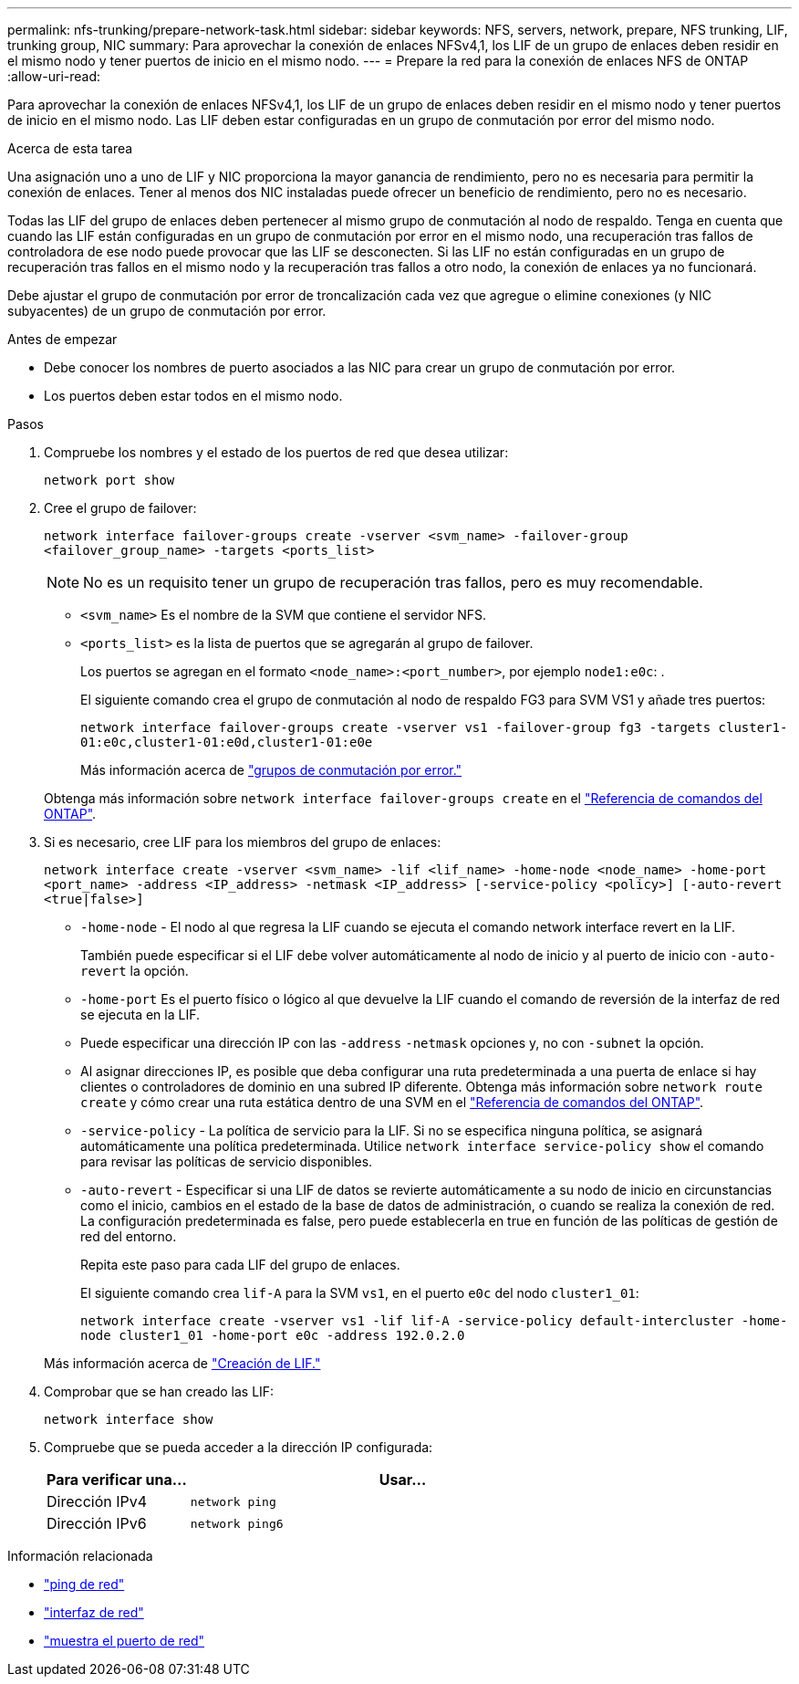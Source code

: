 ---
permalink: nfs-trunking/prepare-network-task.html 
sidebar: sidebar 
keywords: NFS, servers, network, prepare, NFS trunking, LIF, trunking group, NIC 
summary: Para aprovechar la conexión de enlaces NFSv4,1, los LIF de un grupo de enlaces deben residir en el mismo nodo y tener puertos de inicio en el mismo nodo. 
---
= Prepare la red para la conexión de enlaces NFS de ONTAP
:allow-uri-read: 


[role="lead"]
Para aprovechar la conexión de enlaces NFSv4,1, los LIF de un grupo de enlaces deben residir en el mismo nodo y tener puertos de inicio en el mismo nodo. Las LIF deben estar configuradas en un grupo de conmutación por error del mismo nodo.

.Acerca de esta tarea
Una asignación uno a uno de LIF y NIC proporciona la mayor ganancia de rendimiento, pero no es necesaria para permitir la conexión de enlaces. Tener al menos dos NIC instaladas puede ofrecer un beneficio de rendimiento, pero no es necesario.

Todas las LIF del grupo de enlaces deben pertenecer al mismo grupo de conmutación al nodo de respaldo. Tenga en cuenta que cuando las LIF están configuradas en un grupo de conmutación por error en el mismo nodo, una recuperación tras fallos de controladora de ese nodo puede provocar que las LIF se desconecten. Si las LIF no están configuradas en un grupo de recuperación tras fallos en el mismo nodo y la recuperación tras fallos a otro nodo, la conexión de enlaces ya no funcionará.

Debe ajustar el grupo de conmutación por error de troncalización cada vez que agregue o elimine conexiones (y NIC subyacentes) de un grupo de conmutación por error.

.Antes de empezar
* Debe conocer los nombres de puerto asociados a las NIC para crear un grupo de conmutación por error.
* Los puertos deben estar todos en el mismo nodo.


.Pasos
. Compruebe los nombres y el estado de los puertos de red que desea utilizar:
+
[source, cli]
----
network port show
----
. Cree el grupo de failover:
+
`network interface failover-groups create -vserver <svm_name> -failover-group <failover_group_name> -targets <ports_list>`

+

NOTE: No es un requisito tener un grupo de recuperación tras fallos, pero es muy recomendable.

+
** `<svm_name>` Es el nombre de la SVM que contiene el servidor NFS.
** `<ports_list>` es la lista de puertos que se agregarán al grupo de failover.
+
Los puertos se agregan en el formato `<node_name>:<port_number>`, por ejemplo `node1:e0c`: .

+
El siguiente comando crea el grupo de conmutación al nodo de respaldo FG3 para SVM VS1 y añade tres puertos:

+
`network interface failover-groups create -vserver vs1 -failover-group fg3 -targets cluster1-01:e0c,cluster1-01:e0d,cluster1-01:e0e`

+
Más información acerca de link:../networking/configure_failover_groups_and_policies_for_lifs_overview.html["grupos de conmutación por error."]

+
Obtenga más información sobre `network interface failover-groups create` en el link:https://docs.netapp.com/us-en/ontap-cli/network-interface-failover-groups-create.html["Referencia de comandos del ONTAP"^].



. Si es necesario, cree LIF para los miembros del grupo de enlaces:
+
`network interface create -vserver <svm_name> -lif <lif_name> -home-node <node_name> -home-port <port_name> -address <IP_address> -netmask <IP_address> [-service-policy <policy>] [-auto-revert <true|false>]`

+
** `-home-node` - El nodo al que regresa la LIF cuando se ejecuta el comando network interface revert en la LIF.
+
También puede especificar si el LIF debe volver automáticamente al nodo de inicio y al puerto de inicio con `-auto-revert` la opción.

** `-home-port` Es el puerto físico o lógico al que devuelve la LIF cuando el comando de reversión de la interfaz de red se ejecuta en la LIF.
** Puede especificar una dirección IP con las `-address` `-netmask` opciones y, no con `-subnet` la opción.
** Al asignar direcciones IP, es posible que deba configurar una ruta predeterminada a una puerta de enlace si hay clientes o controladores de dominio en una subred IP diferente. Obtenga más información sobre `network route create` y cómo crear una ruta estática dentro de una SVM en el link:https://docs.netapp.com/us-en/ontap-cli/network-route-create.html["Referencia de comandos del ONTAP"^].
** `-service-policy` - La política de servicio para la LIF. Si no se especifica ninguna política, se asignará automáticamente una política predeterminada. Utilice `network interface service-policy show` el comando para revisar las políticas de servicio disponibles.
** `-auto-revert` - Especificar si una LIF de datos se revierte automáticamente a su nodo de inicio en circunstancias como el inicio, cambios en el estado de la base de datos de administración, o cuando se realiza la conexión de red. La configuración predeterminada es false, pero puede establecerla en true en función de las políticas de gestión de red del entorno.
+
Repita este paso para cada LIF del grupo de enlaces.

+
El siguiente comando crea `lif-A` para la SVM `vs1`, en el puerto `e0c` del nodo `cluster1_01`:

+
`network interface create -vserver vs1 -lif lif-A -service-policy default-intercluster -home-node cluster1_01 -home-port e0c -address 192.0.2.0`

+
Más información acerca de link:../networking/create_lifs.html["Creación de LIF."]



. Comprobar que se han creado las LIF:
+
[source, cli]
----
network interface show
----
. Compruebe que se pueda acceder a la dirección IP configurada:
+
[cols="25,75"]
|===
| Para verificar una... | Usar... 


| Dirección IPv4 | `network ping` 


| Dirección IPv6 | `network ping6` 
|===


.Información relacionada
* link:https://docs.netapp.com/us-en/ontap-cli/network-ping.html["ping de red"^]
* link:https://docs.netapp.com/us-en/ontap-cli/search.html?q=network+interface["interfaz de red"^]
* link:https://docs.netapp.com/us-en/ontap-cli/network-port-show.html["muestra el puerto de red"^]

